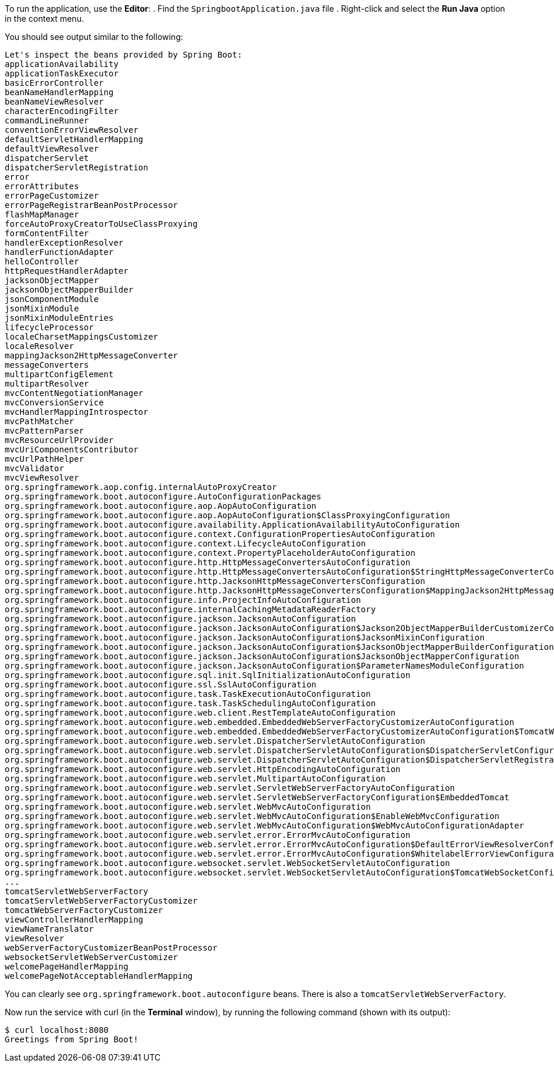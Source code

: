 :spring_boot_version: 3.1.1
:spring-boot: https://github.com/spring-projects/spring-boot
:icons: font
:source-highlighter: prettify
:project_id: gs-spring-boot

To run the application, use the *Editor*:
. Find the `SpringbootApplication.java` file
. Right-click and select the *Run Java* option in the context menu.

You should see output similar to the following:

====
[source,text]
----
Let's inspect the beans provided by Spring Boot:
applicationAvailability
applicationTaskExecutor
basicErrorController
beanNameHandlerMapping
beanNameViewResolver
characterEncodingFilter
commandLineRunner
conventionErrorViewResolver
defaultServletHandlerMapping
defaultViewResolver
dispatcherServlet
dispatcherServletRegistration
error
errorAttributes
errorPageCustomizer
errorPageRegistrarBeanPostProcessor
flashMapManager
forceAutoProxyCreatorToUseClassProxying
formContentFilter
handlerExceptionResolver
handlerFunctionAdapter
helloController
httpRequestHandlerAdapter
jacksonObjectMapper
jacksonObjectMapperBuilder
jsonComponentModule
jsonMixinModule
jsonMixinModuleEntries
lifecycleProcessor
localeCharsetMappingsCustomizer
localeResolver
mappingJackson2HttpMessageConverter
messageConverters
multipartConfigElement
multipartResolver
mvcContentNegotiationManager
mvcConversionService
mvcHandlerMappingIntrospector
mvcPathMatcher
mvcPatternParser
mvcResourceUrlProvider
mvcUriComponentsContributor
mvcUrlPathHelper
mvcValidator
mvcViewResolver
org.springframework.aop.config.internalAutoProxyCreator
org.springframework.boot.autoconfigure.AutoConfigurationPackages
org.springframework.boot.autoconfigure.aop.AopAutoConfiguration
org.springframework.boot.autoconfigure.aop.AopAutoConfiguration$ClassProxyingConfiguration
org.springframework.boot.autoconfigure.availability.ApplicationAvailabilityAutoConfiguration
org.springframework.boot.autoconfigure.context.ConfigurationPropertiesAutoConfiguration
org.springframework.boot.autoconfigure.context.LifecycleAutoConfiguration
org.springframework.boot.autoconfigure.context.PropertyPlaceholderAutoConfiguration
org.springframework.boot.autoconfigure.http.HttpMessageConvertersAutoConfiguration
org.springframework.boot.autoconfigure.http.HttpMessageConvertersAutoConfiguration$StringHttpMessageConverterConfiguration
org.springframework.boot.autoconfigure.http.JacksonHttpMessageConvertersConfiguration
org.springframework.boot.autoconfigure.http.JacksonHttpMessageConvertersConfiguration$MappingJackson2HttpMessageConverterConfiguration
org.springframework.boot.autoconfigure.info.ProjectInfoAutoConfiguration
org.springframework.boot.autoconfigure.internalCachingMetadataReaderFactory
org.springframework.boot.autoconfigure.jackson.JacksonAutoConfiguration
org.springframework.boot.autoconfigure.jackson.JacksonAutoConfiguration$Jackson2ObjectMapperBuilderCustomizerConfiguration
org.springframework.boot.autoconfigure.jackson.JacksonAutoConfiguration$JacksonMixinConfiguration
org.springframework.boot.autoconfigure.jackson.JacksonAutoConfiguration$JacksonObjectMapperBuilderConfiguration
org.springframework.boot.autoconfigure.jackson.JacksonAutoConfiguration$JacksonObjectMapperConfiguration
org.springframework.boot.autoconfigure.jackson.JacksonAutoConfiguration$ParameterNamesModuleConfiguration
org.springframework.boot.autoconfigure.sql.init.SqlInitializationAutoConfiguration
org.springframework.boot.autoconfigure.ssl.SslAutoConfiguration
org.springframework.boot.autoconfigure.task.TaskExecutionAutoConfiguration
org.springframework.boot.autoconfigure.task.TaskSchedulingAutoConfiguration
org.springframework.boot.autoconfigure.web.client.RestTemplateAutoConfiguration
org.springframework.boot.autoconfigure.web.embedded.EmbeddedWebServerFactoryCustomizerAutoConfiguration
org.springframework.boot.autoconfigure.web.embedded.EmbeddedWebServerFactoryCustomizerAutoConfiguration$TomcatWebServerFactoryCustomizerConfiguration
org.springframework.boot.autoconfigure.web.servlet.DispatcherServletAutoConfiguration
org.springframework.boot.autoconfigure.web.servlet.DispatcherServletAutoConfiguration$DispatcherServletConfiguration
org.springframework.boot.autoconfigure.web.servlet.DispatcherServletAutoConfiguration$DispatcherServletRegistrationConfiguration
org.springframework.boot.autoconfigure.web.servlet.HttpEncodingAutoConfiguration
org.springframework.boot.autoconfigure.web.servlet.MultipartAutoConfiguration
org.springframework.boot.autoconfigure.web.servlet.ServletWebServerFactoryAutoConfiguration
org.springframework.boot.autoconfigure.web.servlet.ServletWebServerFactoryConfiguration$EmbeddedTomcat
org.springframework.boot.autoconfigure.web.servlet.WebMvcAutoConfiguration
org.springframework.boot.autoconfigure.web.servlet.WebMvcAutoConfiguration$EnableWebMvcConfiguration
org.springframework.boot.autoconfigure.web.servlet.WebMvcAutoConfiguration$WebMvcAutoConfigurationAdapter
org.springframework.boot.autoconfigure.web.servlet.error.ErrorMvcAutoConfiguration
org.springframework.boot.autoconfigure.web.servlet.error.ErrorMvcAutoConfiguration$DefaultErrorViewResolverConfiguration
org.springframework.boot.autoconfigure.web.servlet.error.ErrorMvcAutoConfiguration$WhitelabelErrorViewConfiguration
org.springframework.boot.autoconfigure.websocket.servlet.WebSocketServletAutoConfiguration
org.springframework.boot.autoconfigure.websocket.servlet.WebSocketServletAutoConfiguration$TomcatWebSocketConfiguration
...
tomcatServletWebServerFactory
tomcatServletWebServerFactoryCustomizer
tomcatWebServerFactoryCustomizer
viewControllerHandlerMapping
viewNameTranslator
viewResolver
webServerFactoryCustomizerBeanPostProcessor
websocketServletWebServerCustomizer
welcomePageHandlerMapping
welcomePageNotAcceptableHandlerMapping
----
====

You can clearly see `org.springframework.boot.autoconfigure` beans. There is also a `tomcatServletWebServerFactory`.

Now run the service with curl (in the *Terminal* window), by running the following
command (shown with its output):

====
[source,text]
----
$ curl localhost:8080
Greetings from Spring Boot!
----
====

